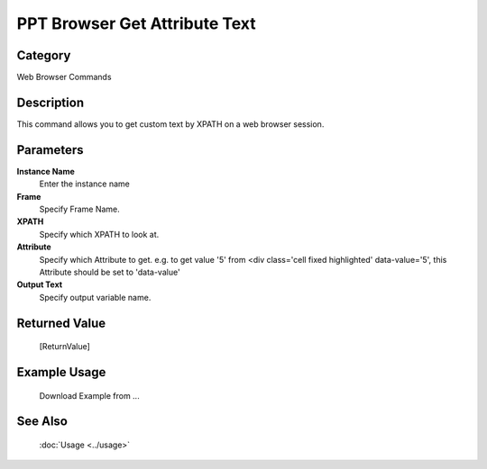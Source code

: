 PPT Browser Get Attribute Text 
===============================

Category
--------
Web Browser Commands

Description
-----------

This command allows you to get custom text by XPATH on a web browser session.

Parameters
----------

**Instance Name**
	Enter the instance name

**Frame**
	Specify Frame Name.

**XPATH**
	Specify which XPATH to look at.

**Attribute**
	Specify which Attribute to get. e.g. to get value '5' from <div class='cell fixed highlighted' data-value='5', this Attribute should be set to 'data-value'

**Output Text**
	Specify output variable name.



Returned Value
--------------
	[ReturnValue]

Example Usage
-------------

	Download Example from ...

See Also
--------
	:doc:`Usage <../usage>`
	
